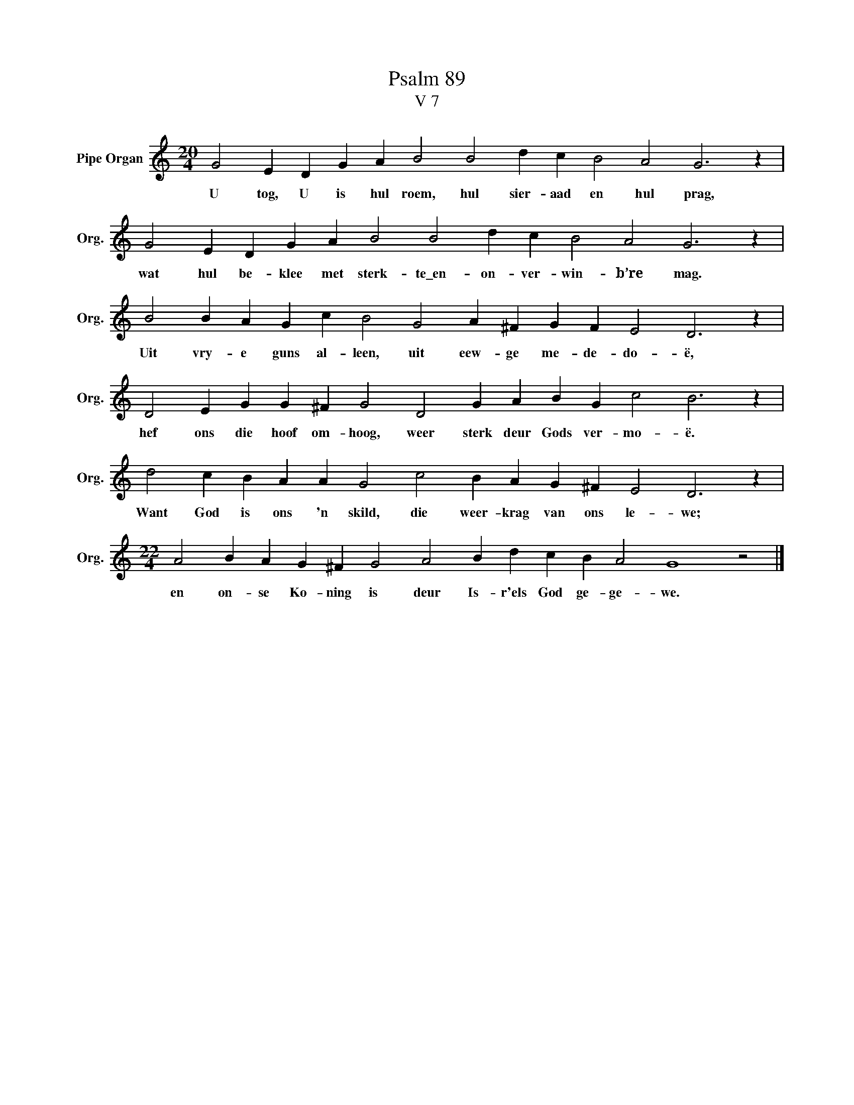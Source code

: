 X:1
T:Psalm 89
T:V 7
L:1/4
M:20/4
I:linebreak $
K:C
V:1 treble nm="Pipe Organ" snm="Org."
V:1
 G2 E D G A B2 B2 d c B2 A2 G3 z |$ G2 E D G A B2 B2 d c B2 A2 G3 z |$ %2
w: U tog, U is hul roem, hul sier- aad en hul prag,|wat hul be- klee met sterk- te\_en- on- ver- win- b’re mag.|
 B2 B A G c B2 G2 A ^F G F E2 D3 z |$ D2 E G G ^F G2 D2 G A B G c2 B3 z |$ %4
w: Uit vry- e guns al- leen, uit eew- ge me- de- do- ë,|hef ons die hoof om- hoog, weer sterk deur Gods ver- mo- ë.|
 d2 c B A A G2 c2 B A G ^F E2 D3 z |$[M:22/4] A2 B A G ^F G2 A2 B d c B A2 G4 z2 |] %6
w: Want God is ons 'n skild, die weer- krag van ons le- we;|en on- se Ko- ning is deur Is- r'els God ge- ge- we.|

